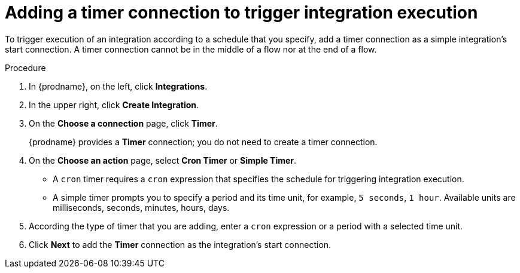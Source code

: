 // Module included in the following assemblies:
// as_creating-integrations.adoc

[id='add-timer-connection_{context}']
= Adding a timer connection to trigger integration execution

To trigger execution of an integration according to a schedule that
you specify, add a timer connection as a simple integration's start
connection. A timer connection cannot be in the middle of a
flow nor at the end of a flow. 

.Procedure

. In {prodname}, on the left, click *Integrations*.
. In the upper right, click *Create Integration*.
. On the *Choose a connection* page, click *Timer*. 
+
{prodname} provides a *Timer* connection; you do not need to create a timer
connection.  

. On the *Choose an action* page, select *Cron Timer* or *Simple Timer*. 
+
* A `cron` timer requires a `cron` expression that specifies the
schedule for triggering integration execution. 
* A simple timer prompts you to specify a period and its time unit, 
for example, `5 seconds`, `1 hour`. Available units are 
milliseconds, seconds, minutes, hours, days. 
. According the type of timer that you are adding, enter a `cron` expression 
or a period with a selected time unit. 
. Click *Next* to add the *Timer* connection as the integration's 
start connection.  
